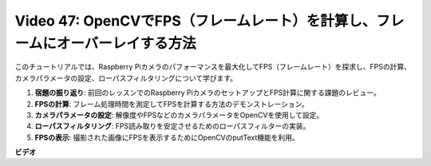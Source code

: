 Video 47: OpenCVでFPS（フレームレート）を計算し、フレームにオーバーレイする方法
=======================================================================================

このチュートリアルでは、Raspberry Piカメラのパフォーマンスを最大化してFPS（フレームレート）を探求し、FPSの計算、カメラパラメータの設定、ローパスフィルタリングについて学びます。

1. **宿題の振り返り**: 前回のレッスンでのRaspberry PiカメラのセットアップとFPS計算に関する課題のレビュー。
2. **FPSの計算**: フレーム処理時間を測定してFPSを計算する方法のデモンストレーション。
3. **カメラパラメータの設定**: 解像度やFPSなどのカメラパラメータをOpenCVを使用して設定。
4. **ローパスフィルタリング**: FPS読み取りを安定させるためのローパスフィルターの実装。
5. **FPSの表示**: 撮影された画像にFPSを表示するためにOpenCVのputText機能を利用。

**ビデオ**

.. raw:: html

    <iframe width="700" height="500" src="https://www.youtube.com/embed/vzuBc7uoCrw?si=q2CTXMj6Vzb0M4oY" title="YouTube video player" frameborder="0" allow="accelerometer; autoplay; clipboard-write; encrypted-media; gyroscope; picture-in-picture; web-share" allowfullscreen></iframe>
